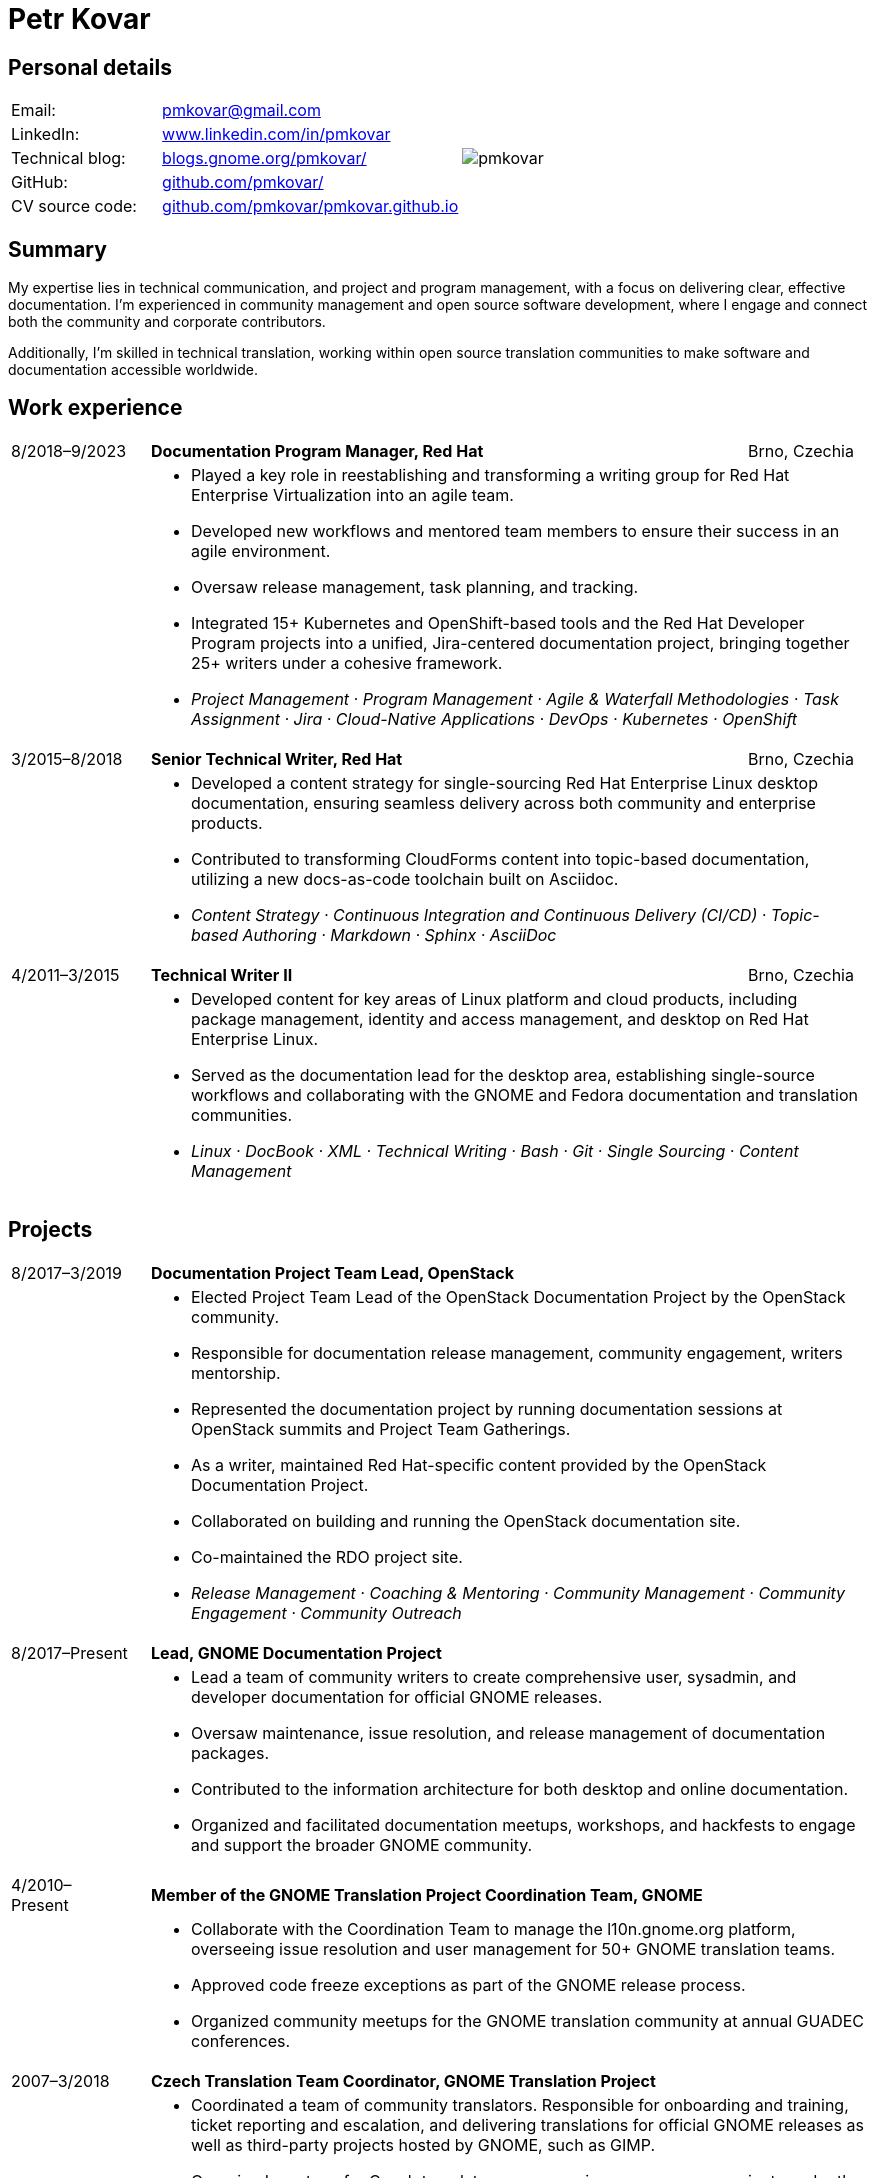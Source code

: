 = Petr Kovar
:hide-uri-scheme:

== Personal details

[cols="20,40,>.^~", grid="none", frame="none"]
|===
|Email:
|pmkovar@gmail.com

//|Name:
//s| Petr Kovar

.7+a|image::pmkovar.jpg[align='right', pdfwidth="80"]

//|Address:
//|Address Line 1 +
//Address Line 2

//|Date of birth:
//|Date of birth

//|Phone:
//|Phone number

|LinkedIn:
|https://www.linkedin.com/in/pmkovar

|Technical blog:
|https://blogs.gnome.org/pmkovar/

|GitHub:
|https://github.com/pmkovar/

|CV source code:
|https://github.com/pmkovar/pmkovar.github.io

|===


== Summary

My expertise lies in technical communication, and project and program
management, with a focus on delivering clear, effective documentation. I’m
experienced in community management and open source software development, where
I engage and connect both the community and corporate contributors.

Additionally, I’m skilled in technical translation, working within open source
translation communities to make software and documentation accessible worldwide.

== Work experience

[cols=">14,2,70,>.^~", grid="none", frame="none"]
|===

|8/2018–9/2023
|
s|Documentation Program Manager, Red Hat
|Brno, Czechia

|
|
2+a|
- Played a key role in reestablishing and transforming a writing group for Red
Hat Enterprise Virtualization into an agile team.
- Developed new workflows and mentored team members to ensure their success in
an agile environment.
- Oversaw release management, task planning, and tracking.
- Integrated 15+ Kubernetes and OpenShift-based tools and the Red Hat Developer
Program projects into a unified, Jira-centered documentation project,
bringing together 25+ writers under a cohesive framework.
- _Project Management · Program Management · Agile & Waterfall
Methodologies · Task Assignment · Jira · Cloud-Native Applications · DevOps ·
Kubernetes · OpenShift_

|3/2015–8/2018
|
s|Senior Technical Writer, Red Hat
|Brno, Czechia

|
|
2+a|
- Developed a content strategy for single-sourcing Red Hat Enterprise Linux
desktop documentation, ensuring seamless delivery across both community and
enterprise products.
- Contributed to transforming CloudForms content into topic-based documentation,
utilizing a new docs-as-code toolchain built on Asciidoc.
- _Content Strategy · Continuous Integration and Continuous Delivery (CI/CD) ·
Topic-based Authoring · Markdown · Sphinx · AsciiDoc_

|4/2011–3/2015
|
s|Technical Writer II
|Brno, Czechia

|
|
2+a|
- Developed content for key areas of Linux platform and cloud products,
including package management, identity and access management, and desktop on
Red Hat Enterprise Linux.
- Served as the documentation lead for the desktop area, establishing
single-source workflows and collaborating with the GNOME and Fedora
documentation and translation communities.
- _Linux · DocBook · XML · Technical Writing · Bash · Git · Single Sourcing ·
Content Management_

|===

== Projects

[cols=">14,2,70,>.^~", grid="none", frame="none"]
|===

|8/2017–3/2019
|
s|Documentation Project Team Lead, OpenStack
|

|
|
2+a|
- Elected Project Team Lead of the OpenStack Documentation Project by the
OpenStack community.
- Responsible for documentation release management, community engagement,
writers mentorship.
- Represented the documentation project by running documentation sessions
at OpenStack summits and Project Team Gatherings.
- As a writer, maintained Red Hat-specific content provided by the OpenStack
Documentation Project.
- Collaborated on building and running the OpenStack documentation site.
- Co-maintained the RDO project site.
- _Release Management · Coaching & Mentoring · Community Management ·
Community Engagement · Community Outreach_

|8/2017–Present
|
s|Lead, GNOME Documentation Project
|

|
|
2+a|
- Lead a team of community writers to create comprehensive user, sysadmin, and
developer documentation for official GNOME releases.
- Oversaw maintenance, issue resolution, and release management of documentation
packages.
- Contributed to the information architecture for both desktop and online
documentation.
- Organized and facilitated documentation meetups, workshops, and hackfests to
engage and support the broader GNOME community.

|4/2010–Present
|
s|Member of the GNOME Translation Project Coordination Team, GNOME
|

|
|
2+a|
- Collaborate with the Coordination Team to manage the l10n.gnome.org platform,
overseeing issue resolution and user management for 50+ GNOME translation teams.
- Approved code freeze exceptions as part of the GNOME release process.
- Organized community meetups for the GNOME translation community at annual
GUADEC conferences.

|2007–3/2018
|
s|Czech Translation Team Coordinator, GNOME Translation Project
|

|
|
2+a|
- Coordinated a team of community translators. Responsible for onboarding and
training, ticket reporting and escalation, and delivering translations for
official GNOME releases as well as third-party projects hosted by GNOME, such as
GIMP.
- Organized meetups for Czech translators across various open-source projects
under the L10n.cz platform, fostering collaboration and knowledge sharing within
the community.

|===

== Education

[cols=">14,2,70,>.^~", grid="none", frame="none"]
|===

|2015–2018
|
s|Masaryk University
|Brno, Czechia

|
|
2+a|
- Bachelor of Arts — BA, Information and Library Studies

|===

== Certificates

- Red Hat Certified System Administrator (RHCSA), issued 9/2012

== Languages

- English — full professional proficiency
- Czech — native proficiency
